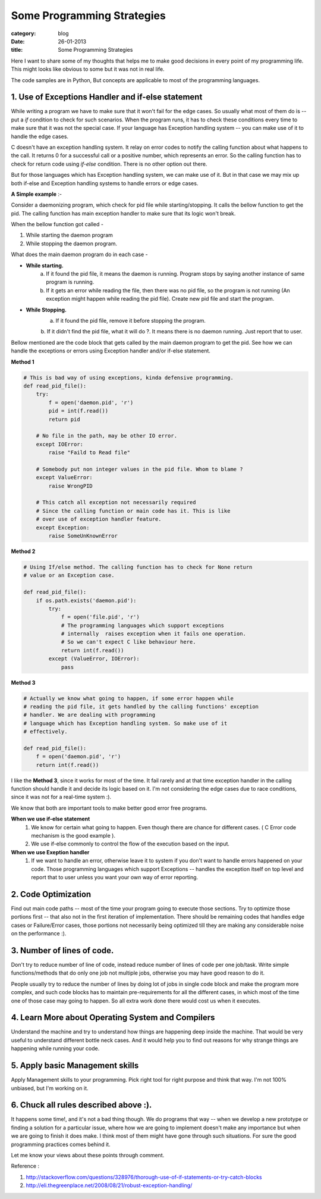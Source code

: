 Some Programming Strategies
===========================
:category: blog
:date: 26-01-2013
:title: Some Programming Strategies


Here I want to share some of my thoughts that helps me to make good decisions in
every point of my programming life. This might looks like obvious to some but
it was not in real life.

The code samples are in Python, But concepts are applicable to most of the
programming languages.

1. Use of Exceptions Handler and if-else statement
--------------------------------------------------

While writing a program we have to make sure that it won't fail for the edge
cases. So usually what most of them do is -- put a `if` condition to check for
such scenarios. When the program runs, it has to check these conditions every time
to make sure that it was not the special case. If your language
has Exception handling system -- you can make use of it to handle the edge
cases.

C doesn't have an exception handling system. It relay on error codes to notify the
calling function about what happens to the call. It returns 0 for a successful call or
a positive number, which represents an error. So the calling function has
to check for return code using `if-else` condition. There is no other option out
there.

But for those languages which has Exception handling system, we can make use of
it. But in that case we may mix up both if-else and Exception handling systems
to handle errors or edge cases.


**A Simple example** :-

Consider a daemonizing program, which check for pid file while starting/stopping.
It calls the bellow function to get the pid. The calling function has main
exception handler to make sure that its logic won't break.

When the bellow function got called - 

1. While starting the daemon program
2. While stopping the daemon program.


What does the main daemon program do in each case -

* **While starting.**
   a. If it found the pid file, it means the daemon is running. Program
      stops by saying another instance of same program is running. 

   b. If it gets an error while reading the file, then there was no pid file, so
      the program is not running (An exception might happen while reading the pid
      file). Create new pid file and start the program.

* **While Stopping.**
   a. If it found the pid file, remove it before stopping the program.

   b. If it didn't find the pid file, what it will do ?. It means there is no
   daemon running. Just report that to user.

Bellow mentioned are the code block that gets called by the main daemon
program to get the pid. See how we can handle the exceptions or errors using
Exception handler and/or if-else statement.

**Method 1**

.. code-block:: python
    

    # This is bad way of using exceptions, kinda defensive programming.
    def read_pid_file():
        try:
            f = open('daemon.pid', 'r')
            pid = int(f.read())
            return pid

        # No file in the path, may be other IO error.
        except IOError:
            raise "Faild to Read file"

        # Somebody put non integer values in the pid file. Whom to blame ?
        except ValueError:
            raise WrongPID

        # This catch all exception not necessarily required 
        # Since the calling function or main code has it. This is like
        # over use of exception handler feature.
        except Exception:                                    
            raise SomeUnKnownError

**Method 2**

.. code-block:: python

     # Using If/else method. The calling function has to check for None return
     # value or an Exception case.

     def read_pid_file():
         if os.path.exists('daemon.pid'):
             try:
                 f = open('file.pid', 'r')
                 # The programming languages which support exceptions
                 # internally  raises exception when it fails one operation.
                 # So we can't expect C like behaviour here.
                 return int(f.read())
             except (ValueError, IOError):
                 pass

**Method 3**

.. code-block:: python

     # Actually we know what going to happen, if some error happen while
     # reading the pid file, it gets handled by the calling functions' exception
     # handler. We are dealing with programming
     # language which has Exception handling system. So make use of it
     # effectively.

     def read_pid_file():
         f = open('daemon.pid', 'r')
         return int(f.read())
                 
I like the  **Method 3**, since it works for most of the time. It fail
rarely and at that time exception handler in the calling function should handle
it and decide its logic based on it. I'm not considering the edge cases due to race
conditions, since it was not for a real-time system :).
                

We know that both are important tools to make better good error free programs.

**When we use if-else statement**
    1. We know for certain what going to happen. Even though there are chance for
       different cases. ( C Error code mechanism is the good example ).

    2. We use if-else commonly to control the flow of the execution based on the
       input. 

**When we use Exeption handler**
    1. If we want to handle an error, otherwise leave it to system if you don't want
       to handle errors happened on your code. Those programming languages  which support
       Exceptions -- handles the exception itself on top level and report
       that to user unless you want your own way of error reporting.


2. Code Optimization
--------------------

Find out main code paths -- most of the time your program going to execute those
sections. Try to optimize those portions first -- that also not in the first
iteration of implementation. There should be remaining codes that handles edge
cases or Failure/Error cases, those portions not necessarily being optimized till
they are making any considerable noise on the performance :).


3. Number of lines of code.
---------------------------

Don't try to reduce number of line of code, instead reduce number of lines
of code per one job/task. Write simple functions/methods that do only
one job not multiple jobs, otherwise you may have good reason to do it.

People usually try to reduce the number of lines by doing lot of jobs in single
code block and make the program  more complex,  and such code blocks has to 
maintain pre-requirements for all the different cases, in which most of the 
time one of those case may going to happen. So all extra work done there would cost
us when it executes.


4. Learn More about Operating System and Compilers
--------------------------------------------------
Understand the machine and try to understand how things are happening deep
inside the machine. That would be very useful to understand different bottle
neck cases. And it would help you to find out reasons for why strange things are
happening while running your code. 


5. Apply basic Management skills
--------------------------------

Apply Management skills to your programming. Pick right tool for right purpose
and think that way. I'm not 100% unbiased, but I'm working on it.


6. Chuck all rules described above :).
---------------------------------------

It happens some time!, and it's not a bad thing though. We do programs that way 
-- when we develop a new prototype or finding a solution for a particular issue, where
how we are going to implement doesn't make any importance but when we are
going to finish it does make. I think most of them might have gone through
such situations. For sure the good programming practices comes behind it.



Let me know your views about these points through comment. 

Reference :

1. http://stackoverflow.com/questions/328976/thorough-use-of-if-statements-or-try-catch-blocks
2. http://eli.thegreenplace.net/2008/08/21/robust-exception-handling/
